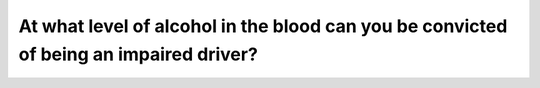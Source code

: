 .. raw:: html

   <div class="question-page">
   <div class="test-name">Ontario G1 Driving License Knowledge Test (Rules of the Road)｜2024</div>

.. meta::
   :description: At what level of alcohol in the blood can you be convicted of being an impaired driver?
   :keywords: impaired driving, blood alcohol level, Ontario laws

.. raw:: html

   <div class="question-card">


At what level of alcohol in the blood can you be convicted of being an impaired driver?
==============================================================================================================================================================================

.. raw:: html

   <hr>

.. raw:: html

   <div id="q25" class="quiz">
       <div class="option" id="q25-A" onclick="selectOption('q25', 'A', false)">
           A. 0.03 %
       </div>
       <div class="option" id="q25-B" onclick="selectOption('q25', 'B', true)">
           B. 0.05 %
       </div>
       <div class="option" id="q25-C" onclick="selectOption('q25', 'C', false)">
           C. 0.08 %
       </div>
       <div class="option" id="q25-D" onclick="selectOption('q25', 'D', false)">
           D. 1.0 %
       </div>
       <p id="q25-result" class="result"></p>
   </div>

   <hr>

.. dropdown:: ►|explanation|

   A blood alcohol level of 0.05% or higher impairs judgment and reaction times, making it illegal to drive.

.. raw:: html

   <div class="nav-buttons">
       <a href="q24.html" class="button">|prev_question|</a>
       <span class="page-indicator">25 / 106</span>
       <a href="q26.html" class="button">|next_question|</a>
   </div>
   </div>

   </div>
